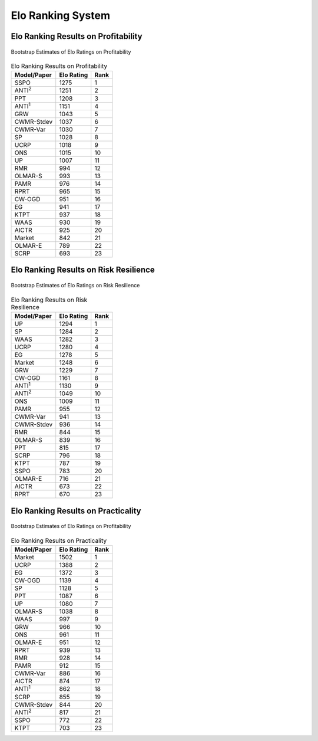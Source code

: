 .. _supported_elo:

Elo Ranking System
==================

Elo Ranking Results on Profitability
------------------------------------

.. figure:: ../../images/exps/Bootstrap_of_Elo_Ratings_on_Profitability.jpg
   :align: center
   :width: 700px

   Bootstrap Estimates of Elo Ratings on Profitability

.. table:: Elo Ranking Results on Profitability
   :class: ghost
   :widths: auto

   +-------------------+-------------+-------------+
   | Model/Paper       | Elo Rating  | Rank        |
   +===================+=============+=============+
   | SSPO              | 1275        | 1           |
   +-------------------+-------------+-------------+
   | ANTI\ :sup:`2`\   | 1251        | 2           |
   +-------------------+-------------+-------------+
   | PPT               | 1208        | 3           |
   +-------------------+-------------+-------------+
   | ANTI\ :sup:`1`\   | 1151        | 4           |
   +-------------------+-------------+-------------+
   | GRW               | 1043        | 5           |
   +-------------------+-------------+-------------+
   | CWMR-Stdev        | 1037        | 6           |
   +-------------------+-------------+-------------+
   | CWMR-Var          | 1030        | 7           |
   +-------------------+-------------+-------------+
   | SP                | 1028        | 8           |
   +-------------------+-------------+-------------+
   | UCRP              | 1018        | 9           |
   +-------------------+-------------+-------------+
   | ONS               | 1015        | 10          |
   +-------------------+-------------+-------------+
   | UP                | 1007        | 11          |
   +-------------------+-------------+-------------+
   | RMR               | 994         | 12          |
   +-------------------+-------------+-------------+
   | OLMAR-S           | 993         | 13          |
   +-------------------+-------------+-------------+
   | PAMR              | 976         | 14          |
   +-------------------+-------------+-------------+
   | RPRT              | 965         | 15          |
   +-------------------+-------------+-------------+
   | CW-OGD            | 951         | 16          |
   +-------------------+-------------+-------------+
   | EG                | 941         | 17          |
   +-------------------+-------------+-------------+
   | KTPT              | 937         | 18          |
   +-------------------+-------------+-------------+
   | WAAS              | 930         | 19          |
   +-------------------+-------------+-------------+
   | AICTR             | 925         | 20          |
   +-------------------+-------------+-------------+
   | Market            | 842         | 21          |
   +-------------------+-------------+-------------+
   | OLMAR-E           | 789         | 22          |
   +-------------------+-------------+-------------+
   | SCRP              | 693         | 23          |
   +-------------------+-------------+-------------+

Elo Ranking Results on Risk Resilience
--------------------------------------

.. figure:: ../../images/exps/Bootstrap_of_Elo_Ratings_on_Risk_Resilience.jpg
   :align: center
   :width: 700px

   Bootstrap Estimates of Elo Ratings on Risk Resilience

.. table:: Elo Ranking Results on Risk Resilience
   :class: ghost
   :widths: auto

   +-------------------+-------------+-------------+
   | Model/Paper       | Elo Rating  | Rank        |
   +===================+=============+=============+
   | UP                | 1294        | 1           |
   +-------------------+-------------+-------------+
   | SP                | 1284        | 2           |
   +-------------------+-------------+-------------+
   | WAAS              | 1282        | 3           |
   +-------------------+-------------+-------------+
   | UCRP              | 1280        | 4           |
   +-------------------+-------------+-------------+
   | EG                | 1278        | 5           |
   +-------------------+-------------+-------------+
   | Market            | 1248        | 6           |
   +-------------------+-------------+-------------+
   | GRW               | 1229        | 7           |
   +-------------------+-------------+-------------+
   | CW-OGD            | 1161        | 8           |
   +-------------------+-------------+-------------+
   | ANTI\ :sup:`1`\   | 1130        | 9           |
   +-------------------+-------------+-------------+
   | ANTI\ :sup:`2`\   | 1049        | 10          |
   +-------------------+-------------+-------------+
   | ONS               | 1009        | 11          |
   +-------------------+-------------+-------------+
   | PAMR              | 955         | 12          |
   +-------------------+-------------+-------------+
   | CWMR-Var          | 941         | 13          |
   +-------------------+-------------+-------------+
   | CWMR-Stdev        | 936         | 14          |
   +-------------------+-------------+-------------+
   | RMR               | 844         | 15          |
   +-------------------+-------------+-------------+
   | OLMAR-S           | 839         | 16          |
   +-------------------+-------------+-------------+
   | PPT               | 815         | 17          |
   +-------------------+-------------+-------------+
   | SCRP              | 796         | 18          |
   +-------------------+-------------+-------------+
   | KTPT              | 787         | 19          |
   +-------------------+-------------+-------------+
   | SSPO              | 783         | 20          |
   +-------------------+-------------+-------------+
   | OLMAR-E           | 716         | 21          |
   +-------------------+-------------+-------------+
   | AICTR             | 673         | 22          |
   +-------------------+-------------+-------------+
   | RPRT              | 670         | 23          |
   +-------------------+-------------+-------------+

Elo Ranking Results on Practicality
-----------------------------------

.. figure:: ../../images/exps/Bootstrap_of_Elo_Ratings_on_Practicality.jpg
   :align: center
   :width: 700px

   Bootstrap Estimates of Elo Ratings on Profitability

.. table:: Elo Ranking Results on Practicality
   :class: ghost
   :widths: auto

   +-------------------+-------------+-------------+
   | Model/Paper       | Elo Rating  | Rank        |
   +===================+=============+=============+
   | Market            | 1502        | 1           |
   +-------------------+-------------+-------------+
   | UCRP              | 1388        | 2           |
   +-------------------+-------------+-------------+
   | EG                | 1372        | 3           |
   +-------------------+-------------+-------------+
   | CW-OGD            | 1139        | 4           |
   +-------------------+-------------+-------------+
   | SP                | 1128        | 5           |
   +-------------------+-------------+-------------+
   | PPT               | 1087        | 6           |
   +-------------------+-------------+-------------+
   | UP                | 1080        | 7           |
   +-------------------+-------------+-------------+
   | OLMAR-S           | 1038        | 8           |
   +-------------------+-------------+-------------+
   | WAAS              | 997         | 9           |
   +-------------------+-------------+-------------+
   | GRW               | 966         | 10          |
   +-------------------+-------------+-------------+
   | ONS               | 961         | 11          |
   +-------------------+-------------+-------------+
   | OLMAR-E           | 951         | 12          |
   +-------------------+-------------+-------------+
   | RPRT              | 939         | 13          |
   +-------------------+-------------+-------------+
   | RMR               | 928         | 14          |
   +-------------------+-------------+-------------+
   | PAMR              | 912         | 15          |
   +-------------------+-------------+-------------+
   | CWMR-Var          | 886         | 16          |
   +-------------------+-------------+-------------+
   | AICTR             | 874         | 17          |
   +-------------------+-------------+-------------+
   | ANTI\ :sup:`1`\   | 862         | 18          |
   +-------------------+-------------+-------------+
   | SCRP              | 855         | 19          |
   +-------------------+-------------+-------------+
   | CWMR-Stdev        | 844         | 20          |
   +-------------------+-------------+-------------+
   | ANTI\ :sup:`2`\   | 817         | 21          |
   +-------------------+-------------+-------------+
   | SSPO              | 772         | 22          |
   +-------------------+-------------+-------------+
   | KTPT              | 703         | 23          |
   +-------------------+-------------+-------------+